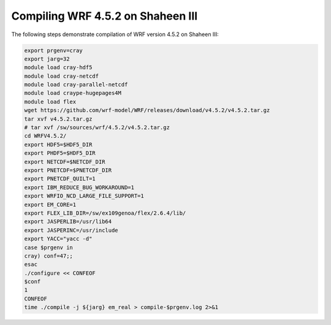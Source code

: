 .. sectionauthor:: Kadir Akbudak <kadir.akbudak@kaust.edu.sa>
.. meta::
    :description: WRF compilation steps on Shaheen III
    :keywords: WRF, WRF-Chem

====================================
Compiling WRF 4.5.2 on Shaheen III
====================================

The following steps demonstrate compilation of WRF version 4.5.2 on Shaheen III:

.. code-block:: bash

    export prgenv=cray
    export jarg=32
    module load cray-hdf5
    module load cray-netcdf
    module load cray-parallel-netcdf
    module load craype-hugepages4M
    module load flex
    wget https://github.com/wrf-model/WRF/releases/download/v4.5.2/v4.5.2.tar.gz
    tar xvf v4.5.2.tar.gz
    # tar xvf /sw/sources/wrf/4.5.2/v4.5.2.tar.gz
    cd WRFV4.5.2/
    export HDF5=$HDF5_DIR
    export PHDF5=$HDF5_DIR
    export NETCDF=$NETCDF_DIR
    export PNETCDF=$PNETCDF_DIR
    export PNETCDF_QUILT=1
    export IBM_REDUCE_BUG_WORKAROUND=1
    export WRFIO_NCD_LARGE_FILE_SUPPORT=1
    export EM_CORE=1
    export FLEX_LIB_DIR=/sw/ex109genoa/flex/2.6.4/lib/
    export JASPERLIB=/usr/lib64
    export JASPERINC=/usr/include
    export YACC="yacc -d"
    case $prgenv in
    cray) conf=47;;
    esac
    ./configure << CONFEOF
    $conf
    1
    CONFEOF
    time ./compile -j ${jarg} em_real > compile-$prgenv.log 2>&1
